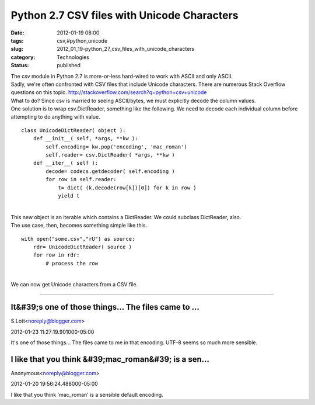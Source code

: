 Python 2.7 CSV files with Unicode Characters
============================================

:date: 2012-01-19 08:00
:tags: csv,#python,unicode
:slug: 2012_01_19-python_27_csv_files_with_unicode_characters
:category: Technologies
:status: published

| The csv module in Python 2.7 is more-or-less hard-wired to work with
  ASCII and only ASCII.
| Sadly, we're often confronted with CSV files that include Unicode
  characters.  There are numerous Stack Overflow questions on this
  topic.  http://stackoverflow.com/search?q=python+csv+unicode
| What to do?  Since csv is married to seeing ASCII/bytes, we must
  explicitly decode the column values.
| One solution is to wrap csv.DictReader, something like the following.
   We need to decode each individual column before attempting to do
  anything with value.

::

   class UnicodeDictReader( object ):
       def __init__( self, *args, **kw ):
           self.encoding= kw.pop('encoding', 'mac_roman')
           self.reader= csv.DictReader( *args, **kw )
       def __iter__( self ):
           decode= codecs.getdecoder( self.encoding )
           for row in self.reader:
               t= dict( (k,decode(row[k])[0]) for k in row )
               yield t

| 
| This new object is an iterable which contains a DictReader. We could
  subclass DictReader, also.
| The use case, then, becomes something simple like this.

::

   with open("some.csv","rU") as source:
       rdr= UnicodeDictReader( source )
       for row in rdr:
           # process the row

| 
| We can now get Unicode characters from a CSV file.



-----

It&#39;s one of those things... The files came to ...
-----------------------------------------------------

S.Lott<noreply@blogger.com>

2012-01-23 11:27:19.901000-05:00

It's one of those things... The files came to me in that encoding. UTF-8
seems so much more sensible.


I like that you think &#39;mac_roman&#39; is a sen...
-----------------------------------------------------

Anonymous<noreply@blogger.com>

2012-01-20 19:56:24.488000-05:00

I like that you think 'mac_roman' is a sensible default encoding.






